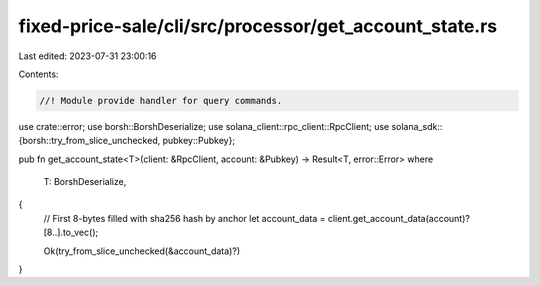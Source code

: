 fixed-price-sale/cli/src/processor/get_account_state.rs
=======================================================

Last edited: 2023-07-31 23:00:16

Contents:

.. code-block:: rs

    //! Module provide handler for query commands.

use crate::error;
use borsh::BorshDeserialize;
use solana_client::rpc_client::RpcClient;
use solana_sdk::{borsh::try_from_slice_unchecked, pubkey::Pubkey};

pub fn get_account_state<T>(client: &RpcClient, account: &Pubkey) -> Result<T, error::Error>
where
    T: BorshDeserialize,
{
    // First 8-bytes filled with sha256 hash by anchor
    let account_data = client.get_account_data(account)?[8..].to_vec();

    Ok(try_from_slice_unchecked(&account_data)?)
}


